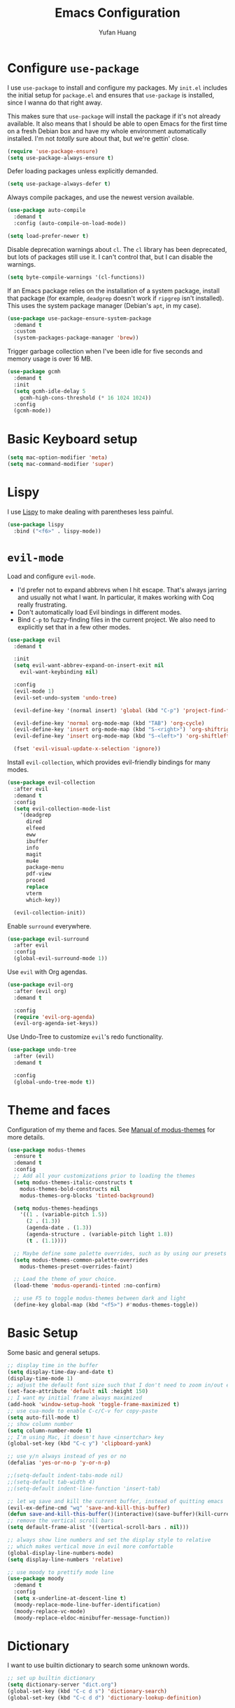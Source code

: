 #+title: Emacs Configuration
#+author: Yufan Huang 
#+email: huan1754@purdue.edu 
#+options: toc:nil num:nil

* Configure =use-package=

I use =use-package= to install and configure my packages. My =init.el= includes the
initial setup for =package.el= and ensures that =use-package= is installed, since I
wanna do that right away.

This makes sure that =use-package= will install the package if it's not already
available. It also means that I should be able to open Emacs for the first time
on a fresh Debian box and have my whole environment automatically installed. I'm
not /totally/ sure about that, but we're gettin' close.

#+begin_src emacs-lisp
(require 'use-package-ensure)
(setq use-package-always-ensure t)
#+end_src

Defer loading packages unless explicitly demanded.

#+begin_src emacs-lisp
(setq use-package-always-defer t)
#+end_src

Always compile packages, and use the newest version available.

#+begin_src emacs-lisp
(use-package auto-compile
  :demand t
  :config (auto-compile-on-load-mode))

(setq load-prefer-newer t)
#+end_src

Disable deprecation warnings about =cl=. The =cl= library has been deprecated, but
lots of packages still use it. I can't control that, but I can disable the
warnings.

#+begin_src emacs-lisp
(setq byte-compile-warnings '(cl-functions))
#+end_src

If an Emacs package relies on the installation of a system package, install that
package (for example, =deadgrep= doesn't work if =ripgrep= isn't installed). This
uses the system package manager (Debian's =apt=, in my case).

#+begin_src emacs-lisp
(use-package use-package-ensure-system-package
  :demand t
  :custom
  (system-packages-package-manager 'brew))
#+end_src

Trigger garbage collection when I've been idle for five seconds and memory usage
is over 16 MB.

#+begin_src emacs-lisp
(use-package gcmh
  :demand t
  :init
  (setq gcmh-idle-delay 5
	gcmh-high-cons-threshold (* 16 1024 1024))
  :config
  (gcmh-mode))
#+end_src

* Basic Keyboard setup

#+begin_src emacs-lisp
(setq mac-option-modifier 'meta)
(setq mac-command-modifier 'super)
#+end_src

* Lispy
I use [[https://github.com/abo-abo/lispy?tab=readme-ov-file#ide-like-features][Lispy]] to make dealing with parentheses less painful.
#+begin_src emacs-lisp
(use-package lispy
  :bind ("<f6>" . lispy-mode))
#+end_src

* =evil-mode=

Load and configure =evil-mode=.

- I'd prefer not to expand abbrevs when I hit escape. That's always jarring and
  usually not what I want. In particular, it makes working with Coq really
  frustrating.
- Don't automatically load Evil bindings in different modes.
- Bind =C-p= to fuzzy-finding files in the current project. We also need to
  explicitly set that in a few other modes.

#+begin_src emacs-lisp
(use-package evil
  :demand t

  :init
  (setq evil-want-abbrev-expand-on-insert-exit nil
	evil-want-keybinding nil)

  :config
  (evil-mode 1)
  (evil-set-undo-system 'undo-tree)

  (evil-define-key '(normal insert) 'global (kbd "C-p") 'project-find-file)

  (evil-define-key 'normal org-mode-map (kbd "TAB") 'org-cycle)
  (evil-define-key 'insert org-mode-map (kbd "S-<right>") 'org-shiftright)
  (evil-define-key 'insert org-mode-map (kbd "S-<left>") 'org-shiftleft)

  (fset 'evil-visual-update-x-selection 'ignore))
#+end_src

Install =evil-collection=, which provides evil-friendly bindings for many modes.

#+begin_src emacs-lisp
(use-package evil-collection
  :after evil
  :demand t
  :config
  (setq evil-collection-mode-list
	'(deadgrep
	  dired
	  elfeed
	  eww
	  ibuffer
	  info
	  magit
	  mu4e
	  package-menu
	  pdf-view
	  proced
	  replace
	  vterm
	  which-key))

  (evil-collection-init))
#+end_src

Enable =surround= everywhere.

#+begin_src emacs-lisp
(use-package evil-surround
  :after evil
  :config
  (global-evil-surround-mode 1))
#+end_src

Use =evil= with Org agendas.

#+begin_src emacs-lisp
(use-package evil-org
  :after (evil org)
  :demand t

  :config
  (require 'evil-org-agenda)
  (evil-org-agenda-set-keys))
#+end_src

Use Undo-Tree to customize =evil='s redo functionality.

#+begin_src emacs-lisp
(use-package undo-tree
  :after (evil)
  :demand t

  :config
  (global-undo-tree-mode t))
#+end_src


* Theme and faces
Configuration of my theme and faces. See
[[https://emacs.stackexchange.com/questions/52565/org-mode-results-verbatim-not-working-for-scheme-code][Manual of modus-themes]] for more details.
#+begin_src emacs-lisp 
(use-package modus-themes
  :ensure t
  :demand t
  :config
  ;; Add all your customizations prior to loading the themes
  (setq modus-themes-italic-constructs t
	modus-themes-bold-constructs nil 
	modus-themes-org-blocks 'tinted-background)

  (setq modus-themes-headings
	'((1 . (variable-pitch 1.5))
	  (2 . (1.3))
	  (agenda-date . (1.3))
	  (agenda-structure . (variable-pitch light 1.8))
	  (t . (1.1))))

  ;; Maybe define some palette overrides, such as by using our presets
  (setq modus-themes-common-palette-overrides
	modus-themes-preset-overrides-faint)

  ;; Load the theme of your choice.
  (load-theme 'modus-operandi-tinted :no-confirm)

  ;; use F5 to toggle modus-themes between dark and light
  (define-key global-map (kbd "<f5>") #'modus-themes-toggle))
#+end_src

* Basic Setup

Some basic and general setups.

#+begin_src emacs-lisp
;; display time in the buffer
(setq display-time-day-and-date t)
(display-time-mode 1)
;; adjust the default font size such that I don't need to zoom in/out every time
(set-face-attribute 'default nil :height 150)
;; I want my initial frame always maximized 
(add-hook 'window-setup-hook 'toggle-frame-maximized t)
;; use cua-mode to enable C-c/C-v for copy-paste  
(setq auto-fill-mode t)
;; show column number 
(setq column-number-mode t)
;; I'm using Mac, it doesn't have <insertchar> key
(global-set-key (kbd "C-c y") 'clipboard-yank)

;; use y/n always instead of yes or no 
(defalias 'yes-or-no-p 'y-or-n-p)

;;(setq-default indent-tabs-mode nil)
;;(setq-default tab-width 4)
;;(setq-default indent-line-function 'insert-tab)

;; let wq save and kill the current buffer, instead of quitting emacs
(evil-ex-define-cmd "wq" 'save-and-kill-this-buffer)
(defun save-and-kill-this-buffer()(interactive)(save-buffer)(kill-current-buffer))
;; remove the vertical scroll bars
(setq default-frame-alist '((vertical-scroll-bars . nil)))

#+end_src

#+RESULTS:
: save-and-kill-this-buffer

#+begin_src emacs-lisp
;; always show line numbers and set the display style to relative 
;; which makes vertical move in evil more comfortable
(global-display-line-numbers-mode)
(setq display-line-numbers 'relative)
#+end_src

#+RESULTS:
: relative


#+begin_src emacs-lisp 
;; use moody to prettify mode line
(use-package moody
  :demand t
  :config
  (setq x-underline-at-descent-line t)
  (moody-replace-mode-line-buffer-identification)
  (moody-replace-vc-mode)
  (moody-replace-eldoc-minibuffer-message-function))
#+end_src

* Dictionary
I want to use builtin dictionary to search some unknown words.
#+begin_src emacs-lisp
;; set up builtin dictionary
(setq dictionary-server "dict.org")
(global-set-key (kbd "C-c d s") 'dictionary-search)
(global-set-key (kbd "C-c d d") 'dictionary-lookup-definition)
#+end_src

* Spellcheck
I use [[https://github.com/minad/jinx][jinx]] for spell check.

#+begin_src emacs-lisp
(use-package jinx
  :hook (emacs-startup . global-jinx-mode)
  :bind (("M-$" . jinx-correct)
         ("C-M-$" . jinx-languages))
  :custom
  (jinx-delay 0.1))
#+end_src

* Config =ivy=

I use =ivy= and =counsel= as my completion framework.

#+begin_src emacs-lisp
(use-package counsel
  :demand t
  :init
  (ivy-mode 1))

(use-package ivy-rich
  :demand t
  :init
  (ivy-rich-mode 1))
#+end_src

* Use =minions= to hide all minor modes

Let's use =minions= to hide all the minor modes in the model line.

#+begin_src emacs-lisp 
(use-package minions
  :demand t

  :custom
  (minions-mode-line-delimiters (cons "" ""))

  :config
  (defun +set-minions-mode-line-lighter ()
    (setq minions-mode-line-lighter
	  (if (display-graphic-p) "⚙" "#")))

  (add-hook 'server-after-make-frame-hook #'+set-minions-mode-line-lighter)

  (minions-mode 1))
#+end_src

* Company-mode
I use company-mode for completion.

#+begin_src emacs-lisp
(defun mars/company-backend-with-yas (backends)
  "Add :with company-yasnippet to company BACKENDS.
    Taken from https://github.com/syl20bnr/spacemacs/pull/179."
  (if (and (listp backends) (memq 'company-yasnippet backends))
      backends
    (append (if (consp backends)
		backends
	      (list backends))
	    '(:with company-yasnippet))))
(use-package company
  :hook
  (after-init . global-company-mode)
  ;; add yasnippet to all backends
  :config
  (setq company-backends
	(mapcar #'mars/company-backend-with-yas company-backends)))
;;(add-hook 'after-init-hook 'global-company-mode)
#+end_src

* Julia-mode
I write julia a lot!

#+begin_src emacs-lisp 
(use-package julia-mode)
(org-babel-do-load-languages
 'org-babel-load-languages
 '((julia . t)))
#+end_src

* Org-mode

#+begin_src emacs-lisp
;; use org-bullets to replace stars before headings
(require 'org-bullets)
(add-hook 'org-mode-hook (lambda () (org-bullets-mode 1)))

;; set initial scratch buffer to be in Org
(setq initial-major-mode 'org-mode)

(setq org-src-preserve-indentation t)

(use-package org
  :after evil
  :bind (("C-c a" . org-agenda)
	 )
  :config
  ;; turn on LaTeX-math-mode in org by default
  (setq LaTeX-math-mode t)
  ;; use Chrome to view pdfs, which enables vim key bindings via extension Vimium C
  ;; (add-to-list 'org-file-apps-macos '("\\.pdf\\", "open -a 'Google Chrome' %s"))
  :custom
  (org-directory "~/Dropbox/orgs/")
  (org-default-notes-file "~/Dropbox/orgs/inbox.org")
  (org-archive-location (concat "~/Dropbox/orgarchive/Archive-"
				(format-time-string "%Y%m" (current-time))
				".org_archive::"))
  (org-agenda-files (directory-files-recursively "~/Dropbox/orgroam" "\\.org$"))
  (org-use-fast-todo-selection 'expert)
  (org-todo-keywords
   '((sequence "TODO(t)" "NEXT(n)" "WAITING(w)" "|" "DONE(d)" "CANCELLED(c)")))
  (org-todo-keyword-faces
   '(("TODO" :foreground "orange" :weight bold) 
     ("NEXT" :foreground "red" :weight bold)
     ("WAITING" :foreground "blue" :weight bold)
     ("DONE" :foreground "forest green" :weight bold)
     ("CANCELLED" :foreground "cyan" :weight bold)))
  ;; Set org-latex-pdf-process to process the bibliography 
  (org-latex-pdf-process (list "latexmk -shell-escape -bibtex -f -pdf %f"))
  (org-latex-create-formula-image-program 'dvisvgm))


(defun my-org-latex-format-headline-function
    (todo todo-type priority text tags _info)
  "Default format function for a headline.
    See `org-latex-format-headline-function' for details."
  (concat
   (and todo (format "{\\framebox{\\bfseries\\rfamily\\color{%s} %s}} "
		     (pcase todo-type
		       ('todo "olive")
		       ('done "teal"))
		     todo))
   (and priority (format "\\framebox{\\#%c} " priority))
   text
   (and tags
	(format "\\hfill{}\\textsc{%s}"
		(mapconcat #'org-latex--protect-text tags ":")))))


(setq org-latex-format-headline-function 'my-org-latex-format-headline-function)
#+end_src

#+RESULTS:
: my-org-latex-format-headline-function

* Org-Roam

#+begin_src emacs-lisp
(use-package org-roam
  :after org
  ;;:demand t
  ;; setup default directory
  :custom
  (org-roam-directory "~/Dropbox/orgroam/")
  (org-roam-dailies-capture-templates
   '(("d" "default" entry "* %<%I:%M %p>: %?"
      :if-new (file+head "%<%Y-%m-%d>.org" "#+title: %<%Y-%m-%d>\n"))))
  :bind (("C-c r c" . org-roam-capture)
         ("C-c r i" . org-roam-node-insert)
         ("C-c r f" . org-roam-node-find)
         ("C-c r b" . org-roam-buffer-toggle)
         ("C-c l"   . org-latex-preview)
         :map org-roam-dailies-map
	 ("Y" . org-roam-dailies-capture-yesterday)
         ("T" . org-roam-dailies-capture-tomorrow)
         )
  :bind-keymap
  ("C-c r d" . org-roam-dailies-map)
  :config
  (require 'org-roam-dailies)
  (setq org-roam-capture-templates '(
				     ("d" "default" plain "%?"
				      :target (file+head "%<%Y%m%d%H%M%S>-${slug}.org"
							 "#+title: ${title}\n#+options: toc:nil\n")
				      :unnarrowed t)
				     ("r" "bibliography reference" plain "%?"
				      :target (file+head "references/${citekey}.org"
							 "#+title: ${title}\n")
				      :unnarrowed t)
				     ("m" "math notes" plain "%?" 
				      :target (file+head "${slug}.org"
							 "#+title: ${title}\n#+Latex_HEADER:\\input{/Users/yufanhuang/.emacs.d/preamble.tex}\n#+options: toc:nil"
							 )
				      :unnarrowed t)))
  
  (org-roam-db-autosync-mode t))

;; I encountered the following message when attempting
;; to export data:
;; src: https://dev.to/devteam/resolving-an-unable-to-resolve-link-error-for-org-mode-in-emacs-2n1f
;; "org-export-data: Unable to resolve link: FILE-ID"
(defun jnf/force-org-rebuild-cache ()
  "Rebuild the `org-mode' and `org-roam' cache."
  (interactive)
  (org-id-update-id-locations)
  ;; Note: you may need `org-roam-db-clear-all'
  ;; followed by `org-roam-db-sync'
  (org-roam-db-sync)
  (org-roam-update-org-id-locations))
#+end_src

#+RESULTS:
: org-latex-preview

* Org-Agenda

#+begin_src emacs-lisp
;; https://emacs.stackexchange.com/questions/12517/how-do-i-make-the-timespan-shown-by-org-agenda-start-yesterday
;; let agenda start from yesterday
(setq org-agenda-start-day "-1d")
(setq org-agenda-span 8)
(setq org-agenda-start-on-weekday nil)
#+end_src



* Org-ref

#+begin_src emacs-lisp
(use-package org-ref
  :demand t
  :config
  (setq
   bibtex-completion-bibliography '("~/Dropbox/bibs/yufan.bib")
   bibtex-completion-notes-path "~/Dropbox/orgroam/"
   bibtex-completion-pdf-field "file"
   bibtex-completion-pdf-open-function
   (lambda (fpath)
     (call-process shell-file-name nil 0 nil
                   shell-command-switch
                   (format "open -a 'Google Chrome' %s"
                           (shell-quote-argument fpath))))))
(define-key org-mode-map (kbd "C-c ]") 'org-ref-insert-link-hydra/body)
#+end_src


* Org-Roam-Bibtex 

#+begin_src emacs-lisp
(use-package ivy-bibtex
  :demand t
  :after org-ref)
(use-package org-roam-bibtex
  :demand t
  :after (org-roam)
  :hook ((org-roam-mode . org-roam-bibtex-mode)
         (org-mode . org-roam-bibtex-mode))      
  ;;:bind
  ;;(("C-c r z" . orb-insert-link))
  :config
  (require 'org-ref))
#+end_src

* Auctex/Latex

#+begin_src emacs-lisp
;;(use-package auctex 
;;   :ensure t)
(use-package latex
  :after evil
  :ensure auctex 
  :hook ((laTeX-mode . LaTeX-math-mode)
	 (LaTeX-mode . LaTeX-math-mode)))


(use-package xenops
  :disabled
  :config
  (setq xenops-math-image-scale-factor 2.0))
					;(add-hook 'latex-mode-hook #'xenops-mode)
					;(add-hook 'LaTeX-mode-hook #'xenops-mode)  

(global-set-key (kbd "<f7>") 'LaTeX-math-mode)
(setq LaTeX-math-abbrev-prefix (kbd ";"))
(setq LaTeX-math-list '((?^ "widehat" "Construct" 770)))

(use-package reftex)
(add-hook 'latex-mode-hook 'turn-on-reftex)
(add-hook 'LaTeX-mode-hook 'turn-on-reftex)  

(setq reftex-label-alist '(AMSTeX))
(setq doc-view-resolution 600)
#+end_src

#+RESULTS:
: 600

* Yasnippet
#+begin_src emacs-lisp
(use-package yasnippet
  :demand t
  :init
  (add-hook 'latex-mode-hook #'yas-minor-mode)
  (add-hook 'LaTeX-mode-hook #'yas-minor-mode)  
  (add-hook 'org-mode-hook   #'yas-minor-mode)
  :config
  (yas-minor-mode-on)
  (setq yas/triggers-in-field t)
  (define-key yas-minor-mode-map (kbd "C-c y") #'yas-expand)
  )

(use-package yasnippet-snippets
  :demand t)
;; add # condition: 'auto for auto expand
(defun my-yas-try-expanding-auto-snippets ()
  (when yas-minor-mode
    (let ((yas-buffer-local-condition ''(require-snippet-condition . auto)))
      (yas-expand))))
(add-hook 'post-command-hook #'my-yas-try-expanding-auto-snippets)
#+end_src


* Magit
#+begin_src emacs-lisp
(use-package magit
  :demand t)
#+end_src



